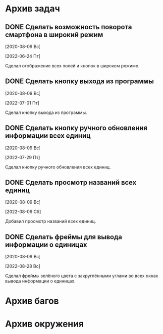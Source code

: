 #+STARTUP: content hideblocks
#+TODO: TASK(t!) | DONE(d) CANCEL(c)
#+TODO: BUG(b!) | FIXED(f) REJECT(r)

* Архив задач

** DONE Сделать возможность поворота смартфона в широкий режим
   CLOSED: [2022-06-24 Пт 12:30]
   :PROPERTIES:
   :issue_id: 2
   :issue_type: task
   :ARCHIVE_TIME: 2023-01-04 Ср 12:25
   :ARCHIVE_FILE: /mnt/disk100a/guest/install/AndroidStudioProjects/BusSpy/tasks/tasks.org
   :ARCHIVE_OLPATH: Задачи
   :ARCHIVE_CATEGORY: tasks
   :ARCHIVE_TODO: DONE
   :END:

   [2020-08-09 Вс]

   [2022-06-24 Пт]

   Сделал отображение всех полей и кнопок в широком режиме.

** DONE Сделать кнопку выхода из программы
   CLOSED: [2022-07-01 Пт 12:30]
   :PROPERTIES:
   :issue_id: 3
   :issue_type: task
   :ARCHIVE_TIME: 2023-01-04 Ср 12:33
   :ARCHIVE_FILE: /mnt/disk100a/guest/install/AndroidStudioProjects/BusSpy/tasks/tasks.org
   :ARCHIVE_OLPATH: Задачи
   :ARCHIVE_CATEGORY: tasks
   :ARCHIVE_TODO: DONE
   :END:

   [2020-08-09 Вс]

   [2022-07-01 Пт]

   Сделал кнопку выхода из программы.

** DONE Сделать кнопку ручного обновления информации всех единиц
   CLOSED: [2022-07-29 Пт 10:00]
   :PROPERTIES:
   :issue_id: 10
   :issue_type: task
   :ARCHIVE_TIME: 2023-01-04 Ср 12:36
   :ARCHIVE_FILE: /mnt/disk100a/guest/install/AndroidStudioProjects/BusSpy/tasks/tasks.org
   :ARCHIVE_OLPATH: Задачи
   :ARCHIVE_CATEGORY: tasks
   :ARCHIVE_TODO: DONE
   :END:

   [2020-08-09 Вс]

   [2022-07-29 Пт]

   Сделал кнопку ручного обновления всех единиц.

** DONE Сделать просмотр названий всех единиц
   CLOSED: [2022-08-06 Сб 11:30]
   :PROPERTIES:
   :issue_id: 5
   :issue_type: task
   :ARCHIVE_TIME: 2023-01-04 Ср 12:39
   :ARCHIVE_FILE: /mnt/disk100a/guest/install/AndroidStudioProjects/BusSpy/tasks/tasks.org
   :ARCHIVE_OLPATH: Задачи
   :ARCHIVE_CATEGORY: tasks
   :ARCHIVE_TODO: DONE
   :END:

   [2020-08-09 Вс]

   [2022-08-06 Сб]

   Добавил просмотр названий всех единиц.

** DONE Сделать фреймы для вывода информации о единицах
   CLOSED: [2022-08-28 Вс 15:30]
   :PROPERTIES:
   :issue_id: 13
   :issue_type: task
   :ARCHIVE_TIME: 2023-01-04 Ср 12:41
   :ARCHIVE_FILE: /mnt/disk100a/guest/install/AndroidStudioProjects/BusSpy/tasks/tasks.org
   :ARCHIVE_OLPATH: Задачи
   :ARCHIVE_CATEGORY: tasks
   :ARCHIVE_TODO: DONE
   :END:

   [2020-08-09 Вс]

   [2022-08-28 Вс]

   Сделал фреймы зелёного цвета с закруглёнными углами во всех окнах
   вывода информации о единицах.

* Архив багов


* Архив окружения

